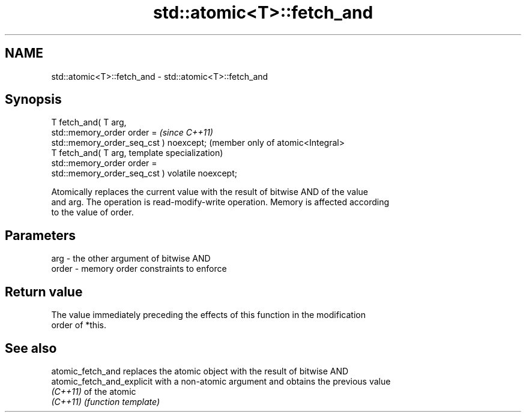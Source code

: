 .TH std::atomic<T>::fetch_and 3 "2019.08.27" "http://cppreference.com" "C++ Standard Libary"
.SH NAME
std::atomic<T>::fetch_and \- std::atomic<T>::fetch_and

.SH Synopsis
   T fetch_and( T arg,
   std::memory_order order =                          \fI(since C++11)\fP
   std::memory_order_seq_cst ) noexcept;              (member only of atomic<Integral>
   T fetch_and( T arg,                                template specialization)
   std::memory_order order =
   std::memory_order_seq_cst ) volatile noexcept;

   Atomically replaces the current value with the result of bitwise AND of the value
   and arg. The operation is read-modify-write operation. Memory is affected according
   to the value of order.

.SH Parameters

   arg   - the other argument of bitwise AND
   order - memory order constraints to enforce

.SH Return value

   The value immediately preceding the effects of this function in the modification
   order of *this.

.SH See also

   atomic_fetch_and          replaces the atomic object with the result of bitwise AND
   atomic_fetch_and_explicit with a non-atomic argument and obtains the previous value
   \fI(C++11)\fP                   of the atomic
   \fI(C++11)\fP                   \fI(function template)\fP
